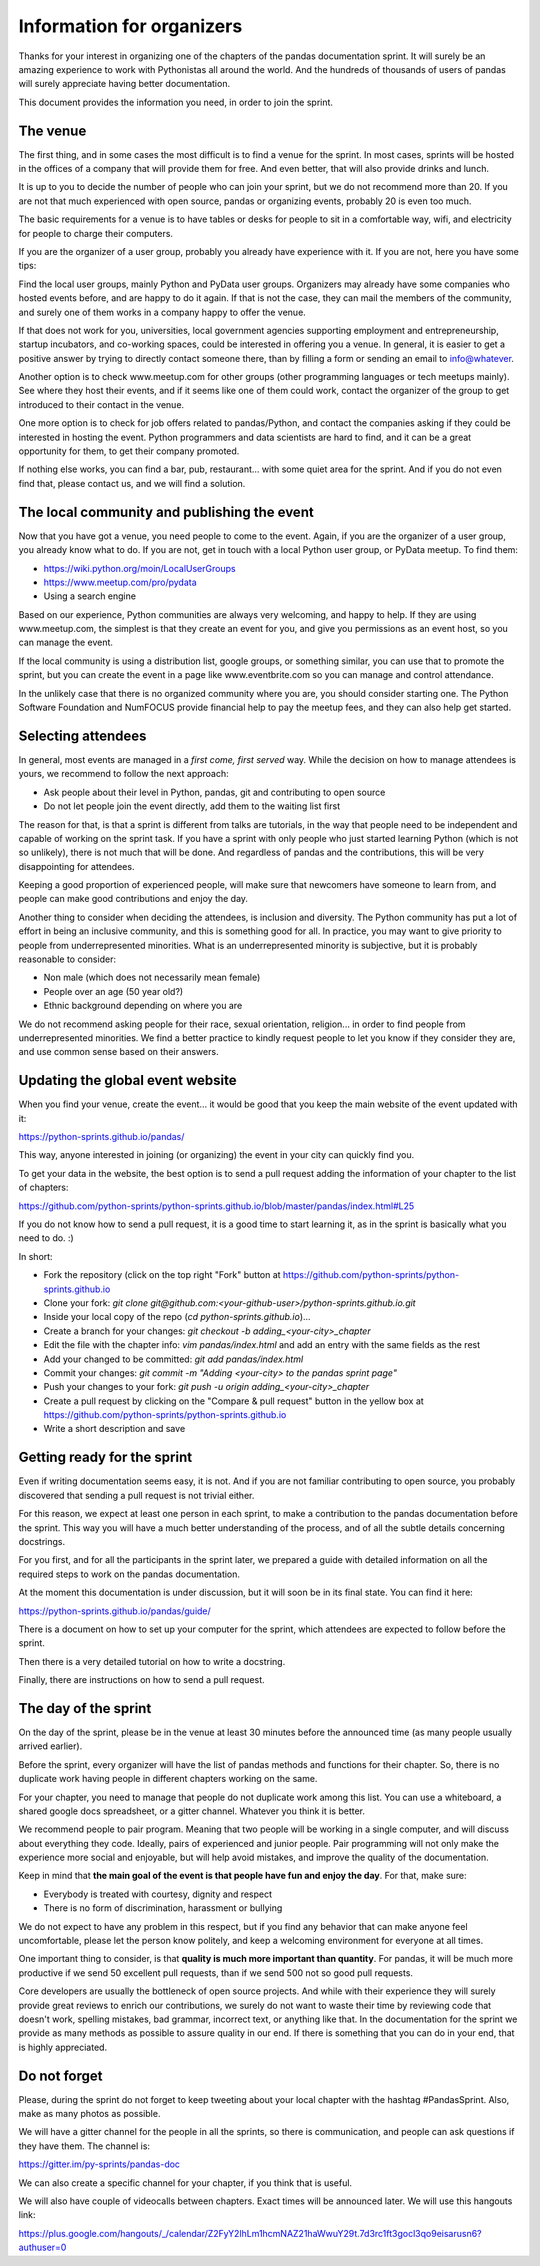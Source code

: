 ==========================
Information for organizers
==========================

Thanks for your interest in organizing one of the chapters of the pandas
documentation sprint. It will surely be an amazing experience to work with
Pythonistas all around the world. And the hundreds of thousands of users of
pandas will surely appreciate having better documentation.

This document provides the information you need, in order to join the sprint.

The venue
---------

The first thing, and in some cases the most difficult is to find a venue for
the sprint. In most cases, sprints will be hosted in the offices of a company
that will provide them for free. And even better, that will also provide
drinks and lunch.

It is up to you to decide the number of people who can join your sprint, but we
do not recommend more than 20. If you are not that much experienced with open
source, pandas or organizing events, probably 20 is even too much.

The basic requirements for a venue is to have tables or desks for people to
sit in a comfortable way, wifi, and electricity for people to charge their
computers.

If you are the organizer of a user group, probably you already have experience
with it. If you are not, here you have some tips:

Find the local user groups, mainly Python and PyData user groups. Organizers
may already have some companies who hosted events before, and are happy to do
it again. If that is not the case, they can mail the members of the community,
and surely one of them works in a company happy to offer the venue.

If that does not work for you, universities, local government agencies
supporting employment and entrepreneurship, startup incubators, and
co-working spaces, could be interested in offering you a venue. In general,
it is easier to get a positive answer by trying to directly contact someone
there, than by filling a form or sending an email to info@whatever.

Another option is to check www.meetup.com for other groups (other programming
languages or tech meetups mainly). See where they host their events, and if
it seems like one of them could work, contact the organizer of the group to
get introduced to their contact in the venue.

One more option is to check for job offers related to pandas/Python, and
contact the companies asking if they could be interested in hosting the event.
Python programmers and data scientists are hard to find, and it can be a great
opportunity for them, to get their company promoted.

If nothing else works, you can find a bar, pub, restaurant... with some quiet
area for the sprint. And if you do not even find that, please contact us, and
we will find a solution.

The local community and publishing the event
--------------------------------------------

Now that you have got a venue, you need people to come to the event. Again, if
you are the organizer of a user group, you already know what to do. If you are
not, get in touch with a local Python user group, or PyData meetup. To find
them:

* https://wiki.python.org/moin/LocalUserGroups
* https://www.meetup.com/pro/pydata
* Using a search engine

Based on our experience, Python communities are always very welcoming, and happy
to help. If they are using www.meetup.com, the simplest is that they create an
event for you, and give you permissions as an event host, so you can manage the
event.

If the local community is using a distribution list, google groups, or something
similar, you can use that to promote the sprint, but you can create the event in
a page like www.eventbrite.com so you can manage and control attendance.

In the unlikely case that there is no organized community where you are, you
should consider starting one. The Python Software Foundation and NumFOCUS
provide financial help to pay the meetup fees, and they can also help get
started.

Selecting attendees
-------------------

In general, most events are managed in a *first come, first served* way. While
the decision on how to manage attendees is yours, we recommend to follow the
next approach:

* Ask people about their level in Python, pandas, git and contributing to open
  source
* Do not let people join the event directly, add them to the waiting list first

The reason for that, is that a sprint is different from talks are tutorials, in
the way that people need to be independent and capable of working on the sprint
task. If you have a sprint with only people who just started learning Python
(which is not so unlikely), there is not much that will be done. And regardless
of pandas and the contributions, this will be very disappointing for attendees.

Keeping a good proportion of experienced people, will make sure that newcomers
have someone to learn from, and people can make good contributions and enjoy
the day.

Another thing to consider when deciding the attendees, is inclusion and
diversity. The Python community has put a lot of effort in being an inclusive
community, and this is something good for all. In practice, you may want to
give priority to people from underrepresented minorities. What is an
underrepresented minority is subjective, but it is probably reasonable to
consider:

* Non male (which does not necessarily mean female)
* People over an age (50 year old?)
* Ethnic background depending on where you are

We do not recommend asking people for their race, sexual orientation,
religion... in order to find people from underrepresented minorities. We find
a better practice to kindly request people to let you know if they consider
they are, and use common sense based on their answers.

Updating the global event website
---------------------------------

When you find your venue, create the event... it would be good that you keep
the main website of the event updated with it:

https://python-sprints.github.io/pandas/

This way, anyone interested in joining (or organizing) the event in your city
can quickly find you.

To get your data in the website, the best option is to send a pull request
adding the information of your chapter to the list of chapters:

https://github.com/python-sprints/python-sprints.github.io/blob/master/pandas/index.html#L25

If you do not know how to send a pull request, it is a good time to start
learning it, as in the sprint is basically what you need to do. :)

In short:

* Fork the repository (click on the top right "Fork" button at https://github.com/python-sprints/python-sprints.github.io
* Clone your fork: `git clone git@github.com:<your-github-user>/python-sprints.github.io.git`
* Inside your local copy of the repo (`cd python-sprints.github.io`)...
* Create a branch for your changes: `git checkout -b adding_<your-city>_chapter`
* Edit the file with the chapter info: `vim pandas/index.html` and add an entry with the same fields as the rest
* Add your changed to be committed: `git add pandas/index.html`
* Commit your changes: `git commit -m "Adding <your-city> to the pandas sprint page"`
* Push your changes to your fork: `git push -u origin adding_<your-city>_chapter`
* Create a pull request by clicking on the "Compare & pull request" button in the yellow box at https://github.com/python-sprints/python-sprints.github.io
* Write a short description and save

Getting ready for the sprint
----------------------------

Even if writing documentation seems easy, it is not. And if you are not familiar
contributing to open source, you probably discovered that sending a pull request
is not trivial either.

For this reason, we expect at least one person in each sprint, to make a
contribution to the pandas documentation before the sprint. This way you
will have a much better understanding of the process, and of all the subtle
details concerning docstrings.

For you first, and for all the participants in the sprint later, we prepared
a guide with detailed information on all the required steps to work on the
pandas documentation.

At the moment this documentation is under discussion, but it will soon be
in its final state. You can find it here:

https://python-sprints.github.io/pandas/guide/

There is a document on how to set up your computer for the sprint, which
attendees are expected to follow before the sprint.

Then there is a very detailed tutorial on how to write a docstring.

Finally, there are instructions on how to send a pull request.

The day of the sprint
---------------------

On the day of the sprint, please be in the venue at least 30 minutes
before the announced time (as many people usually arrived earlier).

Before the sprint, every organizer will have the list of pandas methods
and functions for their chapter. So, there is no duplicate work having
people in different chapters working on the same.

For your chapter, you need to manage that people do not duplicate
work among this list. You can use a whiteboard, a shared google docs
spreadsheet, or a gitter channel. Whatever you think it is better.

We recommend people to pair program. Meaning that two people will
be working in a single computer, and will discuss about everything
they code. Ideally, pairs of experienced and junior people. Pair
programming will not only make the experience more social and
enjoyable, but will help avoid mistakes, and improve the quality
of the documentation.

Keep in mind that **the main goal of the event is that people have
fun and enjoy the day**. For that, make sure:

* Everybody is treated with courtesy, dignity and respect
* There is no form of discrimination, harassment or bullying

We do not expect to have any problem in this respect, but if you find any
behavior that can make anyone feel uncomfortable, please let the person
know politely, and keep a welcoming environment for everyone at all
times.

One important thing to consider, is that **quality is much more important
than quantity**. For pandas, it will be much more productive if we send
50 excellent pull requests, than if we send 500 not so good pull requests.

Core developers are usually the bottleneck of open source projects. And
while with their experience they will surely provide great reviews to
enrich our contributions, we surely do not want to waste their time by reviewing
code that doesn't work, spelling mistakes, bad grammar, incorrect text, or
anything like that. In the documentation for the sprint we provide as many
methods as possible to assure quality in our end. If there is something that
you can do in your end, that is highly appreciated.

Do not forget
-------------

Please, during the sprint do not forget to keep tweeting about your local
chapter with the hashtag #PandasSprint. Also, make as many photos as possible.

We will have a gitter channel for the people in all the sprints, so there is
communication, and people can ask questions if they have them. The channel is:

https://gitter.im/py-sprints/pandas-doc

We can also create a specific channel for your chapter, if you think that is
useful.

We will also have couple of videocalls between chapters. Exact times will be
announced later. We will use this hangouts link:

https://plus.google.com/hangouts/_/calendar/Z2FyY2lhLm1hcmNAZ21haWwuY29t.7d3rc1ft3gocl3qo9eisarusn6?authuser=0
